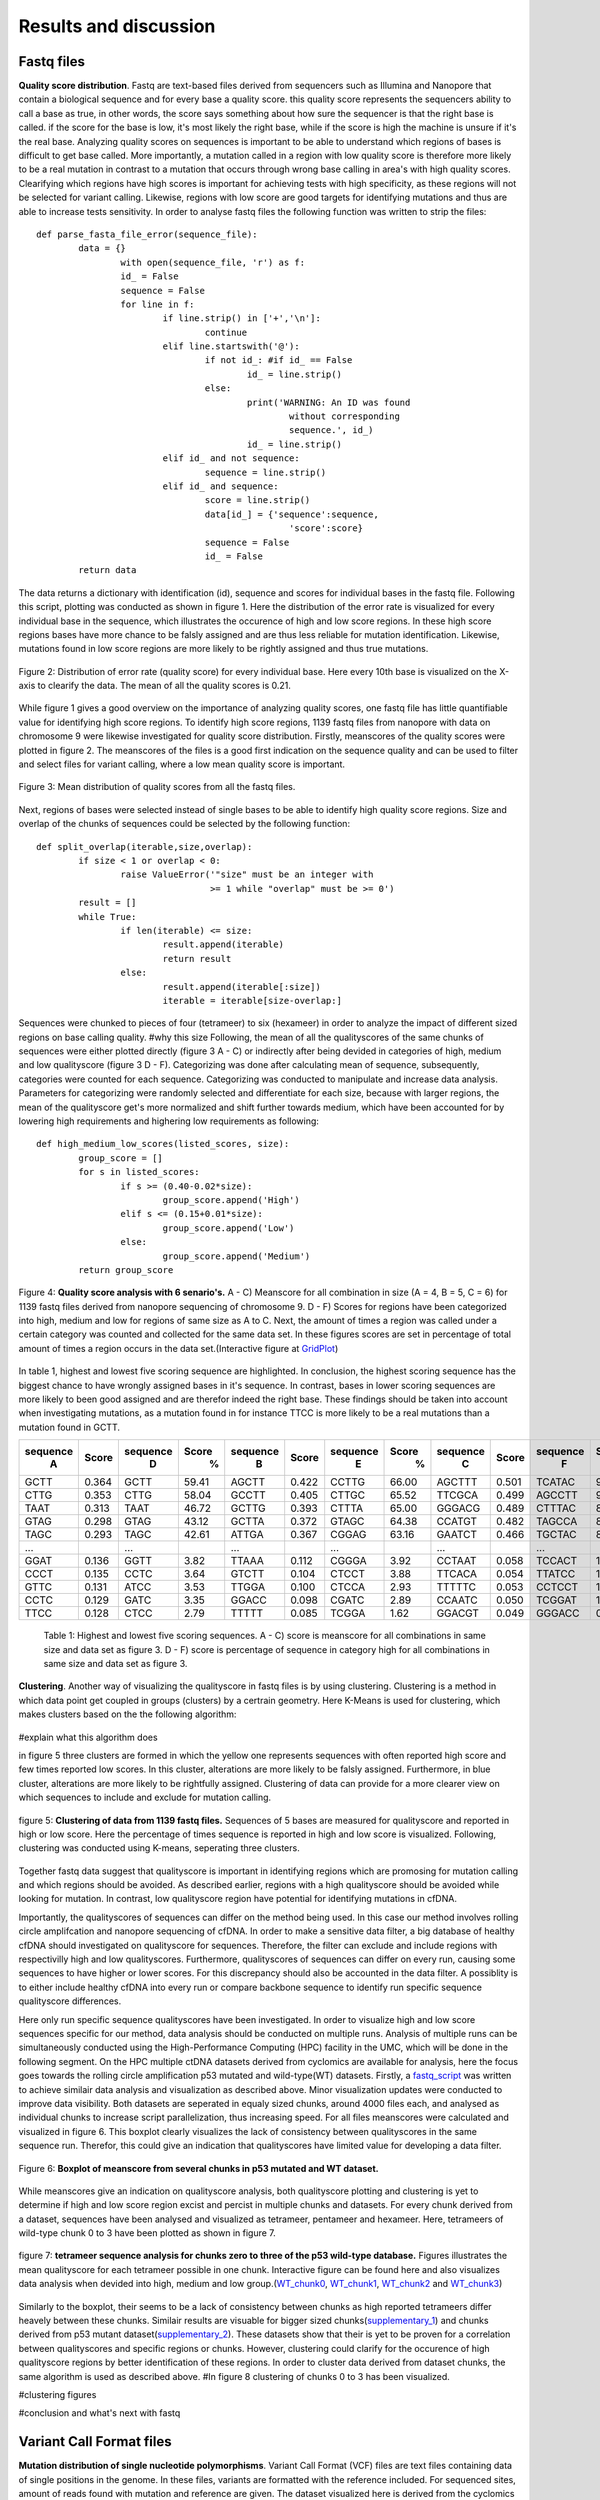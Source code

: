 Results and discussion
----------------------
Fastq files
+++++++++++
**Quality score distribution**. Fastq are text-based files derived from sequencers such as Illumina and Nanopore that contain a biological sequence and for every base a quality score.
this quality score represents the sequencers ability to call a base as true, in other words, the score says something about how sure the sequencer is that the right base is called. 
if the score for the base is low, it's most likely the right base, while if the score is high the machine is unsure if it's the real base. Analyzing quality scores on sequences
is important to be able to understand which regions of bases is difficult to get base called. More importantly, a mutation called in a region with low quality score is therefore more likely to be a real mutation in contrast to a mutation that occurs through wrong base calling in area's with high quality scores. Clearifying which regions have high scores is important for achieving tests with high specificity, as these regions will not be selected for variant calling. Likewise, regions with low score are good targets for identifying mutations and thus are able to increase tests sensitivity. In order to analyse fastq files the following function was written to strip the files:: 

	def parse_fasta_file_error(sequence_file):
		data = {}
			with open(sequence_file, 'r') as f:
        		id_ = False
       			sequence = False
       			for line in f:
       				if line.strip() in ['+','\n']:
               				continue
           			elif line.startswith('@'):
                			if not id_: #if id_ == False
                   				id_ = line.strip()
           				else:
                    				print('WARNING: An ID was found 
							without corresponding 
							sequence.', id_)
                    				id_ = line.strip()
            			elif id_ and not sequence:
               				sequence = line.strip()
            			elif id_ and sequence:
                   			score = line.strip()
                    			data[id_] = {'sequence':sequence,
                                	  		'score':score}
                    			sequence = False 
                 	   		id_ = False
    		return data

The data returns a dictionary with identification (id), sequence and scores for individual bases in the fastq file. Following this script, plotting was conducted as shown in figure 1. Here the distribution of the error rate is visualized for every individual base in the sequence, which illustrates the occurence of high and low score regions. In these high score regions bases have more chance to be falsly assigned and are thus less reliable for mutation identification. Likewise, mutations found in low score regions are more likely to be rightly assigned and thus true mutations. 

.. figure::  C:\\Users\\Douwe\\Documents\\GitHub\\NaDA\\Documentation\\source\\_static\\Fastq_files_qualityscore.png
   :scale:   70%
   :align:   center

   Figure 2: Distribution of error rate (quality score) for every individual base. Here every 10th base is visualized on the X-axis to clearify the data. The mean of all the quality scores is 0.21.

While figure 1 gives a good overview on the importance of analyzing quality scores, one fastq file has little quantifiable value for identifying high score regions. To identify high score regions, 1139 fastq files from nanopore with data on chromosome 9 were likewise investigated for quality score distribution. Firstly, meanscores of the quality scores were plotted in figure 2. The meanscores of the files is a good first indication on the sequence quality and can be used to filter and select files for variant calling, where a low mean quality score is important. 

.. figure:: C:\\Users\\Douwe\\Documents\\GitHub\\NaDA\\Documentation\\source\\_static\\Mean_distribution_of_all_quality_score.png
   :scale:  100%
   :align:  center

   Figure 3: Mean distribution of quality scores from all the fastq files.

Next, regions of bases were selected instead of single bases to be able to identify high quality score regions. Size and overlap of the chunks of sequences could be selected by the
following function::

	def split_overlap(iterable,size,overlap):
    		if size < 1 or overlap < 0:
        		raise ValueError('"size" must be an integer with
					 >= 1 while "overlap" must be >= 0')
    		result = []
    		while True:
        		if len(iterable) <= size:
            			result.append(iterable)
            			return result
        		else:
            			result.append(iterable[:size])
            			iterable = iterable[size-overlap:] 

Sequences were chunked to pieces of four (tetrameer) to six (hexameer) in order to analyze the impact of different sized regions on base calling quality.
#why this size
Following, the mean of all the qualityscores of the same chunks of sequences were either plotted directly (figure 3 A - C) or indirectly after being devided in categories of high, medium and low qualityscore (figure 3 D - F). Categorizing was done after calculating mean of sequence, subsequently, categories were counted for each sequence. Categorizing was conducted to manipulate and increase data analysis. Parameters for categorizing were randomly selected and differentiate for each size, because with larger regions, the mean of the qualityscore get's more normalized and shift further towards medium, which have been accounted for by lowering high requirements and highering low requirements as following::

	def high_medium_low_scores(listed_scores, size):
    		group_score = []
    		for s in listed_scores:
        		if s >= (0.40-0.02*size):
           			group_score.append('High')
        		elif s <= (0.15+0.01*size):
            			group_score.append('Low')
        		else:
            			group_score.append('Medium')
    		return group_score

.. figure:: C:\\Users\\Douwe\\Documents\\GitHub\\NaDA\\Documentation\\Source\\_static\\Fastq_gridplots.png
   :scale:  30%
   :align:  center

   Figure 4: **Quality score analysis with 6 senario's.** A - C) Meanscore for all combination in size (A = 4, B = 5, C = 6) for 1139 fastq files derived from nanopore sequencing of chromosome 9. D - F) Scores for regions have been categorized into high, medium and low for regions of same size as A to C. Next, the amount of times a region was called under a certain category was counted and collected for the same data set. In these figures scores are set in percentage of total amount of times a region occurs in the data set.(Interactive figure at GridPlot_)

.. _GridPlot: C:\\Users\\Douwe\\Documents\\GitHub\\NaDA\\Documentation\\source\\_static\\gridplot.html

In table 1, highest and lowest five scoring sequence are highlighted. In conclusion, the highest scoring sequence has the biggest chance to have wrongly assigned bases in it's sequence.
In contrast, bases in lower scoring sequences are more likely to been good assigned and are therefor indeed the right base. These findings should be taken into account when investigating 
mutations, as a mutation found in for instance TTCC is more likely to be a real mutations than a mutation found in GCTT.

+-----------+-------+-----------+-------+-----------+-------+-----------+-------+-----------+-------+-----------+-------+
|  sequence | Score |  sequence | Score |  sequence | Score |  sequence | Score |  sequence | Score |  sequence | Score |
|     A     |       |     D     |   %   |     B     |       |     E     |   %   |     C     |       |     F     |   %   |
+===========+=======+===========+=======+===========+=======+===========+=======+===========+=======+===========+=======+
|   GCTT    | 0.364 |    GCTT   | 59.41 |   AGCTT   | 0.422 |   CCTTG   | 66.00 |   AGCTTT  | 0.501 |   TCATAC  | 91.52 |
+-----------+-------+-----------+-------+-----------+-------+-----------+-------+-----------+-------+-----------+-------+
|   CTTG    | 0.353 |    CTTG   | 58.04 |   GCCTT   | 0.405 |   CTTGC   | 65.52 |   TTCGCA  | 0.499 |   AGCCTT  | 90.00 |
+-----------+-------+-----------+-------+-----------+-------+-----------+-------+-----------+-------+-----------+-------+
|   TAAT    | 0.313 |    TAAT   | 46.72 |   GCTTG   | 0.393 |   CTTTA   | 65.00 |   GGGACG  | 0.489 |   CTTTAC  | 88.88 |
+-----------+-------+-----------+-------+-----------+-------+-----------+-------+-----------+-------+-----------+-------+
|   GTAG    | 0.298 |    GTAG   | 43.12 |   GCTTA   | 0.372 |   GTAGC   | 64.38 |   CCATGT  | 0.482 |   TAGCCA  | 87.50 |
+-----------+-------+-----------+-------+-----------+-------+-----------+-------+-----------+-------+-----------+-------+
|   TAGC    | 0.293 |    TAGC   | 42.61 |   ATTGA   | 0.367 |   CGGAG   | 63.16 |   GAATCT  | 0.466 |   TGCTAC  | 83.33 |
+-----------+-------+-----------+-------+-----------+-------+-----------+-------+-----------+-------+-----------+-------+
|   ...     |       |    ...    |       |    ...    |       |    ...    |       |    ...    |       |    ...    |       |
+-----------+-------+-----------+-------+-----------+-------+-----------+-------+-----------+-------+-----------+-------+
|   GGAT    | 0.136 |    GGTT   |  3.82 |   TTAAA   | 0.112 |   CGGGA   |  3.92 |   CCTAAT  | 0.058 |   TCCACT  |  1.33 |
+-----------+-------+-----------+-------+-----------+-------+-----------+-------+-----------+-------+-----------+-------+
|   CCCT    | 0.135 |    CCTC   |  3.64 |   GTCTT   | 0.104 |   CTCCT   |  3.88 |   TTCACA  | 0.054 |   TTATCC  |  1.23 |
+-----------+-------+-----------+-------+-----------+-------+-----------+-------+-----------+-------+-----------+-------+
|   GTTC    | 0.131 |    ATCC   |  3.53 |   TTGGA   | 0.100 |   CTCCA   |  2.93 |   TTTTTC  | 0.053 |   CCTCCT  |  1.18 |
+-----------+-------+-----------+-------+-----------+-------+-----------+-------+-----------+-------+-----------+-------+
|   CCTC    | 0.129 |    GATC   |  3.35 |   GGACC   | 0.098 |   CGATC   |  2.89 |   CCAATC  | 0.050 |   TCGGAT  |  1.05 |
+-----------+-------+-----------+-------+-----------+-------+-----------+-------+-----------+-------+-----------+-------+
|   TTCC    | 0.128 |    CTCC   |  2.79 |   TTTTT   | 0.085 |   TCGGA   |  1.62 |   GGACGT  | 0.049 |   GGGACC  |  0.96 |
+-----------+-------+-----------+-------+-----------+-------+-----------+-------+-----------+-------+-----------+-------+

   Table 1: Highest and lowest five scoring sequences. A - C) score is meanscore for all combinations in same size and data set as figure 3. 
   D - F) score is percentage of sequence in category high for all combinations in same size and data set as figure 3. 

**Clustering**. Another way of visualizing the qualityscore in fastq files is by using clustering. Clustering is a method in which data point get coupled in groups (clusters) by a certrain geometry. Here K-Means is used for clustering, which makes clusters based on the the following algorithm:

.. figure:: C:\\Users\\Douwe\\Documents\\GitHub\\NaDA\\Documentation\\Source\\_static\\K-Means.png
   :scale:  70%
   :align:  center

#explain what this algorithm does

in figure 5 three clusters are formed in which the yellow one represents sequences with often reported high score and few times reported low scores. In this cluster, alterations are more likely to be falsly assigned. Furthermore, in blue cluster, alterations are more likely to be rightfully assigned. Clustering of data can provide for a more clearer view on which sequences to include and exclude for mutation calling.

.. figure:: C:\\Users\\Douwe\\Documents\\GitHub\\NaDA\\Documentation\\Source\\_static\\clusterplot.png
   :scale:  50%
   :align:  center

   figure 5: **Clustering of data from 1139 fastq files.** Sequences of 5 bases are measured for qualityscore and reported in high or low score. Here the percentage of times sequence is reported in high and low score is visualized. Following, clustering was conducted using K-means, seperating three clusters. 

Together fastq data suggest that qualityscore is important in identifying regions which are promosing for mutation calling and which regions should be avoided. As described earlier, regions with a high qualityscore should be avoided while looking for mutation. In contrast, low qualityscore region have potential for identifying mutations in cfDNA.

Importantly, the qualityscores of sequences can differ on the method being used. In this case our method involves rolling circle amplifcation and nanopore sequencing of cfDNA. In order to make a sensitive data filter, a big database of healthy cfDNA should investigated on qualityscore for sequences. Therefore, the filter can exclude and include regions with respectivilly high and low qualityscores. Furthermore, qualityscores of sequences can differ on every run, causing some sequences to have higher or lower scores. For this discrepancy should also be accounted in the data filter. A possiblity is to either include healthy cfDNA into every run or compare backbone sequence to identify run specific sequence qualityscore differences.

Here only run specific sequence qualityscores have been investigated. In order to visualize high and low score sequences specific for our method, data analysis should be conducted on multiple runs. Analysis of multiple runs can be simultaneously conducted using the High-Performance Computing (HPC) facility in the UMC, which will be done in the following segment.
On the HPC multiple ctDNA datasets derived from cyclomics are available for analysis, here the focus goes towards the rolling circle amplification p53 mutated and wild-type(WT) datasets. Firstly, a fastq_script_ was written to achieve similair data analysis and visualization as described above. Minor visualization updates were conducted to improve data visibility. Both datasets are seperated in equaly sized chunks, around 4000 files each, and analysed as individual chunks to increase script parallelization, thus increasing speed. For all files meanscores were calculated and visualized in figure 6. This boxplot clearly visualizes the lack of consistency between qualityscores in the same sequence run. Therefor, this could give an indication that qualityscores have limited value for developing a data filter. 

.. figure:: C:\\Users\\Douwe\\Documents\\GitHub\\NaDA\\Documentation\\Source\\_static\\RCAxMUT_WT_boxplot.png
   :scale:  70%
   :align:  center

   Figure 6: **Boxplot of meanscore from several chunks in p53 mutated and WT dataset.** 

.. _fastq_script: https://github.com/DouweSpaanderman/NaDA/blob/master/Scripts/fastq_qualityscore_analyser.py

While meanscores give an indication on qualityscore analysis, both qualityscore plotting and clustering is yet to determine if high and low score region excist and percist in multiple chunks and datasets. For every chunk derived from a dataset, sequences have been analysed and visualized as tetrameer, pentameer and hexameer. Here, tetrameers of wild-type chunk 0 to 3 have been plotted as shown in figure 7.

.. figure:: C:\\Users\\Douwe\\Documents\\GitHub\\NaDA\\Documentation\\Source\\_static\\Fastq_gridplot_WT.png
   :scale:  70%
   :align:  center

   figure 7: **tetrameer sequence analysis for chunks zero to three of the p53 wild-type database.** Figures illustrates the mean qualityscore for each tetrameer possible in one chunk. Interactive figure can be found here and also visualizes data analysis when devided into high, medium and low group.(WT_chunk0_, WT_chunk1_, WT_chunk2_ and WT_chunk3_)

.. _WT_chunk0: C:\\Users\\Douwe\\Documents\\GitHub\\NaDA\\Documentation\\source\\_static\\RCAxWT_chunk0_4.0_3.0_score_plotting.html
.. _WT_chunk1: C:\\Users\\Douwe\\Documents\\GitHub\\NaDA\\Documentation\\source\\_static\\RCAxWT_chunk1_4.0_3.0_score_plotting.html
.. _WT_chunk2: C:\\Users\\Douwe\\Documents\\GitHub\\NaDA\\Documentation\\source\\_static\\RCAxWT_chunk2_4.0_3.0_score_plotting.html
.. _WT_chunk3: C:\\Users\\Douwe\\Documents\\GitHub\\NaDA\\Documentation\\source\\_static\\RCAxWT_chunk3_4.0_3.0_score_plotting.html

Similarly to the boxplot, their seems to be a lack of consistency between chunks as high reported tetrameers differ heavely between these chunks. Similair results are visuable for bigger sized chunks(supplementary_1_) and chunks derived from p53 mutant dataset(supplementary_2_). These datasets show that their is yet to be proven for a correlation between qualityscores and specific regions or chunks. However, clustering could clarify for the occurence of high qualityscore regions by better identification of these regions. In order to cluster data derived from dataset chunks, the same algorithm is used as described above. #In figure 8 clustering of chunks 0 to 3 has been visualized.

.. _supplementary_1: C:\\Users\\Douwe\\Documents\\GitHub\\NaDA\\Documentation\\build\\html\\Supplementary.html
.. _supplementary_2: C:\\Users\\Douwe\\Documents\\GitHub\\NaDA\\Documentation\\build\\html\\Supplementary.html

#clustering figures

#conclusion and what's next with fastq

Variant Call Format files
+++++++++++++++++++++++++
**Mutation distribution of single nucleotide polymorphisms**. Variant Call Format (VCF) files are text files containing data of single positions in the genome. In these files, variants
are formatted with the reference included. For sequenced sites, amount of reads found with mutation and reference are given. The dataset visualized here is derived from the cyclomics project, sequencing was preformed with nanopore and the data contains a part of the p53 gen on chromosome 17 (around 160 nucleotides) and a backbone, which is used for circulair pcr reaction. In total 1187 VCF files were used for variant calling. Here, VCF files are screened for single nucleotide polymorphism (SNP) occurence. Firstly, files were stripped of reported mutated bases, other data was discarded. As described earlier, every variant site has a number of reads that covers this site. These reads can be both coupled to the mutation and the reference. For example, on position 7577503 a SNP was found in 6 reads and 3 reads were coupled to the reference. While the amount of reads coupled to the mutation in contrast to the reads is important, here occurence of certain SNPs have been firsly investigated. In order to investigated the amount of SNPs in the files, VCF files were simallarly stripped as Fastq files and seperated by either sequence or backbone. Next, for the variants a parameter was set at a minimum of 25 percent of the reads that should be coupled to the mutant variant and visualized in figure 4:

.. figure:: C:\\Users\\Douwe\\Documents\\GitHub\\NaDA\\Documentation\\source\\_static\\Combined_vcf_snp_analysis.png
   :scale:  70%
   :align:  center

   Figure 6: Distriution of SNPs in the sequence of the p53 gen for 1187 VCF files. Parameter for variant identification was set at 25% of the reads to the variant. Variants are displayed as C > T, meaning that T subsitutes C. A) Bar plot with single nucleotide polymorphisms occurence as percentage of whole. B) Heatmap from same variances with amount of occurences in the files

Both figures illustrate the common occurrence of G > A mutation and to lesser extend due to C > A. The prevalance of these SNPs in contrast to other alterations are a strong indication that these alterations are caused by a non-biological mechanism, which can be errors in the rolling circle amplification, library preparation and sequencing of the ctDNA. In literature, cytosine deamination has been described to increase C:G > T:A noise levels (6). Also, less occurring alteration C > A has been reported to be caused by oxidative DNA damage during sample preparation(7). Both these types of alterations can be a result of polymerase-induced errors. Possible suggested methods to suppress these errors are adding DNA repair mechanisms upon polymerase chain reaction (PCR) and lowering heat. However, an in silico approach to polish background noise can also be devised. 

Next, SNPs were selected in a triplet for heatmap analysis. Pandas was used to create a dataframe for the amount of times mutation occured to either A, T, C or G. This dataframe was then mapped to a heatmap with reference sequence. Just as in previous figures, lenght of the surrounding bases can be changed to give a wider variety of information. This gave more information about base combinations with high alteration affinity, such as ACGCA to ACACA. 

.. figure:: C:\\Users\\Douwe\\Documents\\GitHub\\NaDA\\Documentation\\source\\_static\\Variance_occurence_in_sequence_vcf_3.png
   :scale:  70%
   :align:  center

   Figure 7: Occurence of variance per reference sequence to different bases. In all the sequences the middle base is reported to be mutated in some of the vcf files. This mutation again has a parameter that is set at 25% of the reads atleast mutated. 

Identifying high variance regions in both healthy cfDNA and ctDNA is important for constructing a data filter. #something

Furthermore, just as with the fastq files, variances can be seperated between alterations specific for a run and alterations specific for the method being used. For instance, CTC > A could be an alteration that is specifically highly mutated in a particularly run, while CGC > A occurs often in every run with this method of rolling circle amplification and nanopore sequencing. Therefore, filtering should be able to account for both run specific and method specific alterations. In the same manner, high database of healthy cfDNA could accomplish a method specific filter and adding healthy cfDNA into every run a specific alterations filter. Also more covenient, backbone data could be used to identify run specific errors as the backbone doesn't change between runs and should thus never contain alterations.

Further analysis on VCF files was conducted on the HPC system. In order to conduct VCF analysis on the HPC, a vcf analyis script_ was written. This script analysis mutation occurence as a percentage of amount of times sequence has been reported in the dataset. This script was run over multiple Datasets available from cyclomics, which were p53 wild-type(WT), mutated(MUT), 1% mutated and 10% mutated. Vcf script were also directly visualized the dataset in heatmap and barplot. Here, the p53 mutated dataset has been visualized in figure x. As expected, mutation occurence (GGATA > T) can be clearly visualised in this dataset. Furthermore, WT analysis showed a compleet absence of this mutation (supplementary_a_) and the other two dataset are in concordance with the percentage mutated (supplementary_b_). 

Extraordinarily, apart from the expected mutation, in all four datasets other pentameers seem to be mutated aswell. Especially, CAACC is reported to be highly mutated (around 30%) for all the datasets. This could indicate either the occurence of other mutations in the dataset or the identification of pentameers which cause error's throughout our workflow.

.. figure:: C:\\Users\\Douwe\\Documents\\GitHub\\NaDA\\Documentation\\source\\_static\\Variance_occurence_in_sequence_vcf_3.png
   :scale:  70%
   :align:  center

   Figure x: Occurence of alterations as a percentages of the amount of times sequence has been reported in the dataset. In all the sequences the middle base has been reported to be mutated in some of the vcf files. Dataset used here is p53 mutated. Interactive figure can be found here(MUT_heatmap_)

.. _supplementary_a: C:\\Users\\Douwe\\Documents\\GitHub\\NaDA\\Documentation\\build\\html\\Supplementary.html
.. _supplementary_b: C:\\Users\\Douwe\\Documents\\GitHub\\NaDA\\Documentation\\build\\html\\Supplementary.html
.. _script: https://github.com/DouweSpaanderman/NaDA/blob/master/Scripts/vcf_snp_variant_analyser.py
.. _MUT_heatmap: C:\\Users\\Douwe\\Documents\\GitHub\\NaDA\\Documentation\\source\\_static\\RCAxMUT_insert_5.0_heatmap_sequences.html

Importantly, the identified alterations could persist anywhere the pentameer is located in the sequence. Furthermore, if a alteration occurs in one specific position it is more prone to be an actual mutation. In contrast, alterations occuring in multiple location with the same pentameer could indicate to a systematic problem with pcr or sequencing causing an falsly identified mutation. In order to visualize the location of the mutation, both a heatmap covering single nucleotides instead of pentameers was constructed (figure x) and another script was prepaired to compare pentameer locations in the sequence(link of excel). 



Script Tests
++++++++++++
Before scripts are run over multiple files and directories, they should be checked for quality. In order to check a script for it's functionality, test scripts can be written. These testing scripts use the assert function to identify if the set criteria are met.
As an example the earlier described parse_fasta_file_error is checked for it's quality with the following testing script::

	class TestDoneFastqParser:
    
    		def setup_method(self):
        		sequence_file = 'C:/Users/Douwe/Documents/Python/test_cases/test_fastq2.done_fastq'
        		self.data = dl.parse_fasta_file_error(sequence_file)
        		id_ = list(self.data.keys())[0]
        		self.score = self.data[id_]['score']

    		def check_valid_DNA_sequence(self, s):
        		for l in set(s.upper()):
            			if not l in 'ACTGN':
                			return False
        		return True
        
    		def test_has_id(self):
        		for id in '@':
            			assert id in list(self.data.keys())[0]
           
    		def test_sequence_correct(self):
        		for k, v in self.data.items():
            			assert self.check_valid_DNA_sequence(v['sequence']) == True
            
    		def test_score_correct(self):
        		for letter in 'ABCDEFGHIJKLMNOPQRSTUVWXYZ':
            			assert letter not in self.score 

The class function is used to define which script is going to be checked for quality. Firstly the script is setup with a test file, this file is designed to identify flaws in the script. In other words, it consists off alot of errors which the script should not pickup. Next, multiple assertions are made, such as the assertion that letters in sequence can only consist of A, C, T, G and N. Also score should consist of characters and not involve any letters. While this is an example of a test script, multiple scripts have been investigated for quality as described in the supplementairy.
